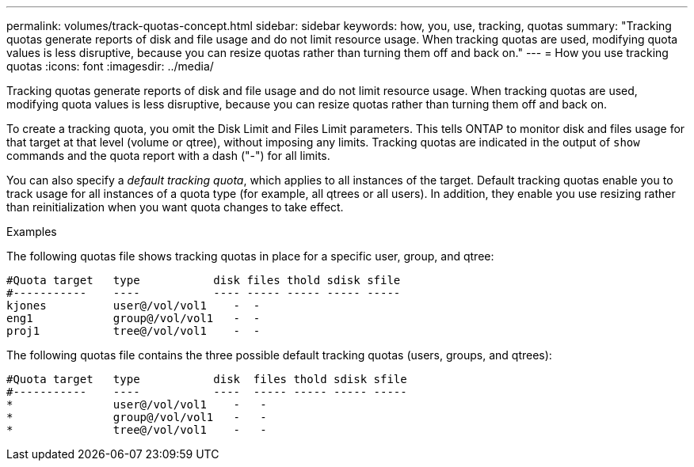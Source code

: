 ---
permalink: volumes/track-quotas-concept.html
sidebar: sidebar
keywords: how, you, use, tracking, quotas
summary: "Tracking quotas generate reports of disk and file usage and do not limit resource usage. When tracking quotas are used, modifying quota values is less disruptive, because you can resize quotas rather than turning them off and back on."
---
= How you use tracking quotas
:icons: font
:imagesdir: ../media/

[.lead]
Tracking quotas generate reports of disk and file usage and do not limit resource usage. When tracking quotas are used, modifying quota values is less disruptive, because you can resize quotas rather than turning them off and back on.

To create a tracking quota, you omit the Disk Limit and Files Limit parameters. This tells ONTAP to monitor disk and files usage for that target at that level (volume or qtree), without imposing any limits. Tracking quotas are indicated in the output of `show` commands and the quota report with a dash ("-") for all limits.

You can also specify a _default tracking quota_, which applies to all instances of the target. Default tracking quotas enable you to track usage for all instances of a quota type (for example, all qtrees or all users). In addition, they enable you use resizing rather than reinitialization when you want quota changes to take effect.

.Examples

The following quotas file shows tracking quotas in place for a specific user, group, and qtree:

----

#Quota target   type           disk files thold sdisk sfile
#-----------    ----           ---- ----- ----- ----- -----
kjones          user@/vol/vol1    -  -
eng1            group@/vol/vol1   -  -
proj1           tree@/vol/vol1    -  -
----

The following quotas file contains the three possible default tracking quotas (users, groups, and qtrees):

----

#Quota target   type           disk  files thold sdisk sfile
#-----------    ----           ----  ----- ----- ----- -----
*               user@/vol/vol1    -   -
*               group@/vol/vol1   -   -
*               tree@/vol/vol1    -   -
----
